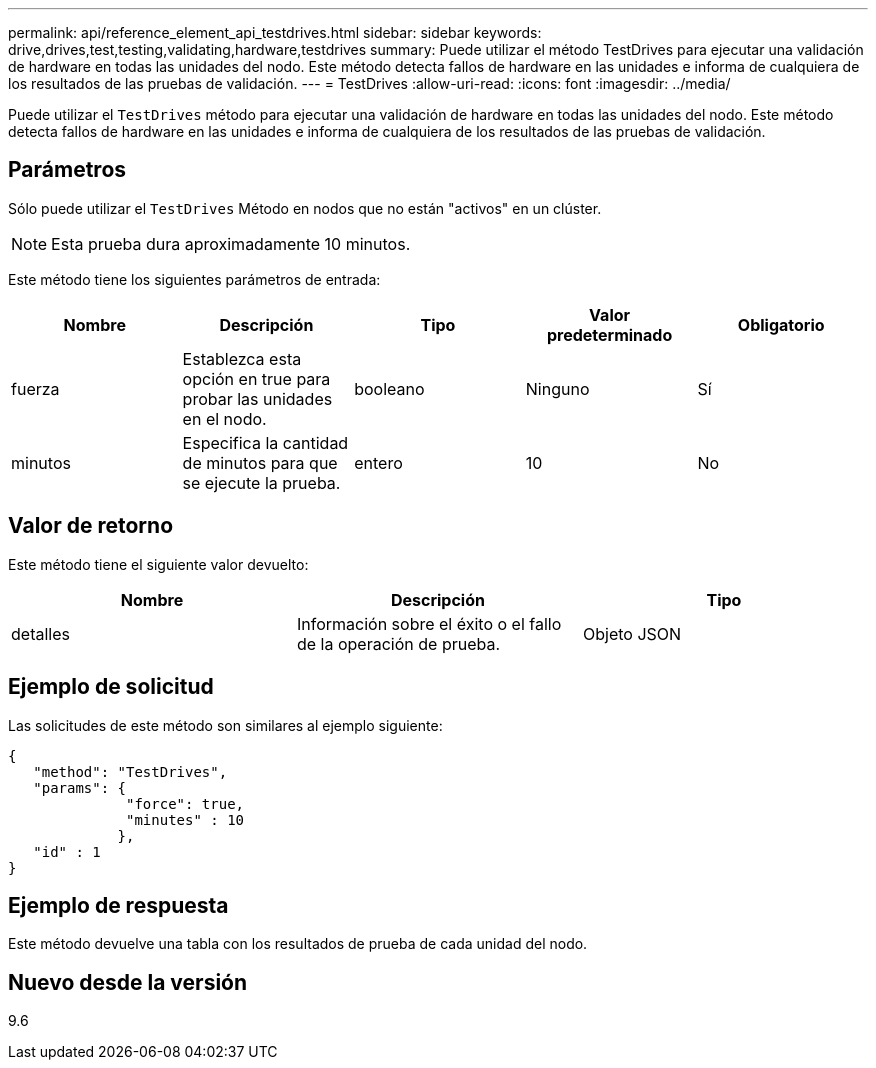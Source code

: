 ---
permalink: api/reference_element_api_testdrives.html 
sidebar: sidebar 
keywords: drive,drives,test,testing,validating,hardware,testdrives 
summary: Puede utilizar el método TestDrives para ejecutar una validación de hardware en todas las unidades del nodo. Este método detecta fallos de hardware en las unidades e informa de cualquiera de los resultados de las pruebas de validación. 
---
= TestDrives
:allow-uri-read: 
:icons: font
:imagesdir: ../media/


[role="lead"]
Puede utilizar el `TestDrives` método para ejecutar una validación de hardware en todas las unidades del nodo. Este método detecta fallos de hardware en las unidades e informa de cualquiera de los resultados de las pruebas de validación.



== Parámetros

Sólo puede utilizar el `TestDrives` Método en nodos que no están "activos" en un clúster.


NOTE: Esta prueba dura aproximadamente 10 minutos.

Este método tiene los siguientes parámetros de entrada:

|===
| Nombre | Descripción | Tipo | Valor predeterminado | Obligatorio 


 a| 
fuerza
 a| 
Establezca esta opción en true para probar las unidades en el nodo.
 a| 
booleano
 a| 
Ninguno
 a| 
Sí



 a| 
minutos
 a| 
Especifica la cantidad de minutos para que se ejecute la prueba.
 a| 
entero
 a| 
10
 a| 
No

|===


== Valor de retorno

Este método tiene el siguiente valor devuelto:

|===
| Nombre | Descripción | Tipo 


 a| 
detalles
 a| 
Información sobre el éxito o el fallo de la operación de prueba.
 a| 
Objeto JSON

|===


== Ejemplo de solicitud

Las solicitudes de este método son similares al ejemplo siguiente:

[listing]
----
{
   "method": "TestDrives",
   "params": {
              "force": true,
              "minutes" : 10
             },
   "id" : 1
}
----


== Ejemplo de respuesta

Este método devuelve una tabla con los resultados de prueba de cada unidad del nodo.



== Nuevo desde la versión

9.6
